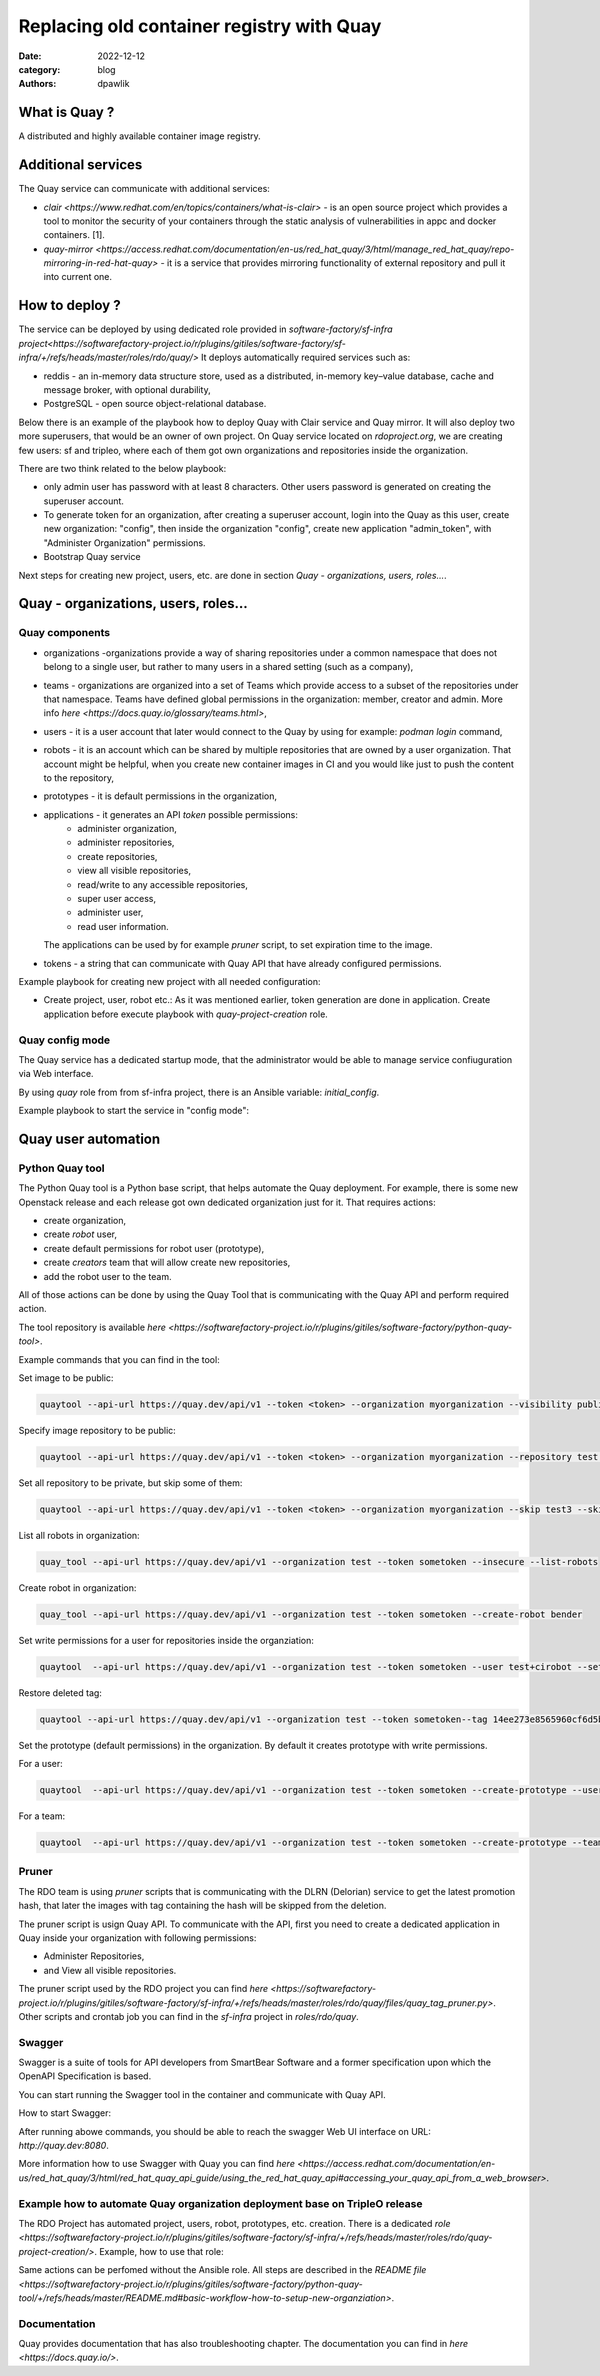 Replacing old container registry with Quay
##########################################

:date: 2022-12-12
:category: blog
:authors: dpawlik

What is Quay ?
==============

A distributed and highly available container image registry.

Additional services
===================

The Quay service can communicate with additional services:

- `clair <https://www.redhat.com/en/topics/containers/what-is-clair>` - is an open source project which provides a tool to monitor the
  security of your containers through the static analysis of vulnerabilities
  in appc and docker containers. [1].
- `quay-mirror <https://access.redhat.com/documentation/en-us/red_hat_quay/3/html/manage_red_hat_quay/repo-mirroring-in-red-hat-quay>` - it is a service
  that provides mirroring functionality of external repository and pull
  it into current one.

How to deploy ?
===============

The service can be deployed by using dedicated role provided in `software-factory/sf-infra project<https://softwarefactory-project.io/r/plugins/gitiles/software-factory/sf-infra/+/refs/heads/master/roles/rdo/quay/>`
It deploys automatically required services such as:

- reddis - an in-memory data structure store, used as a distributed,
  in-memory key–value database, cache and message broker, with
  optional durability,
- PostgreSQL - open source object-relational database.

Below there is an example of the playbook how to deploy Quay with
Clair service and Quay mirror. It will also deploy two more superusers,
that would be an owner of own project.
On Quay service located on `rdoproject.org`, we are creating few
users: sf and tripleo, where each of them got own organizations and
repositories inside the organization.

There are two think related to the below playbook:

* only admin user has password with at least 8 characters.
  Other users password is generated on creating the superuser account.
* To generate token for an organization, after creating a superuser
  account, login into the Quay as this user, create new organization: "config",
  then inside the organization "config", create new application "admin_token",
  with "Administer Organization" permissions.

* Bootstrap Quay service
.. raw:: yaml

  - hosts: quay.dev
    vars:
      fqdn: quay.dev
      self_signed_certs: true
      initial_config: false
      quay_validate_cert: false
      # NOTE: password needs to be at least 8 characters
      quay_users:
        admin:
          email: admin@somemail.com
          password: password
          token: ""
        someuser:
          email: someuser@someemail.com
          token: ""
    tasks:
      - name: Setup quay
        include_role:
          name: rdo/quay
          tasks_from: main.yml
    roles:
      - hostname

Next steps for creating new project, users, etc. are done in section `Quay - organizations, users, roles...`.

Quay - organizations, users, roles...
=====================================

Quay components
---------------

- organizations -organizations provide a way of sharing repositories
  under a common namespace that does not belong to a single user,
  but rather to many users in a shared setting (such as a company),
- teams - organizations are organized into a set of Teams which provide
  access to a subset of the repositories under that namespace.
  Teams have defined global permissions in the organization: member, creator
  and admin. More info `here <https://docs.quay.io/glossary/teams.html>`,
- users - it is a user account that later would connect to the Quay
  by using for example: `podman login` command,
- robots - it is an account which can be shared by multiple repositories
  that are owned by a user organization. That account might be helpful,
  when you create new container images in CI and you would like just to push
  the content to the repository,
- prototypes - it is default permissions in the organization,
- applications - it generates an API `token` possible permissions:
    * administer organization,
    * administer repositories,
    * create repositories,
    * view all visible repositories,
    * read/write to any accessible repositories,
    * super user access,
    * administer user,
    * read user information.

  The applications can be used by for example `pruner` script, to
  set expiration time to the image.
- tokens - a string that can communicate with Quay API that have
  already configured permissions.

Example playbook for creating new project with all needed configuration:

* Create project, user, robot etc.:
  As it was mentioned earlier, token generation are done in application.
  Create application before execute playbook with `quay-project-creation` role.
.. raw:: yaml

  - hosts: quay.dev
    vars:
      fqdn: quay.dev
      self_signed_certs: true
      initial_config: false
      quay_validate_cert: false
      quay_users:
        # Token for admin is generated during bootstrap.
        # Later it is located in: /var/data/quay/admin_token
        admin:
          email: admin@somemail.com
          password: password
          token: "GXI7D7Y4RY7C6KQA23P435SJZTO126WZ"
        # Password for someuser is located in: /var/data/quay/someuser_token
        # The token is created in created application.
        someuser:
          email: someuser@someemail.com
          token: "33W59Q10MHLWX79G8LAU722DMP2819ZT"
      quay_organizations:
        # The token variable is necessary just for RDO deployment, where
        # new created application token is used by the pruner script to
        # cleanup old images. More information in: `Pruner` section.
        someuser:
          - name: myorganization1
            token: ""
          - name: myorganization2
            token: ""
    tasks:
      - name: Configure Quay projects
        include_role:
          name: rdo/quay-project-creation
          tasks_from: main.yml

Quay config mode
----------------

The Quay service has a dedicated startup mode, that the administrator would
be able to manage service confiuguration via Web interface.

By using `quay` role from from sf-infra project, there is an Ansible
variable: `initial_config`.

Example playbook to start the service in "config mode":

.. raw:: yaml

  - hosts: quay.dev
    vars:
      fqdn: quay.dev
      self_signed_certs: true
      initial_config: true
      quay_validate_cert: false
      quay_users:
        admin:
          email: admin@somemail.com
          password: password
          token: ""
    tasks:
      - name: Setup quay
        include_role:
          name: rdo/quay
          tasks_from: main.yml
    roles:
      - hostname

Quay user automation
====================

Python Quay tool
----------------

The Python Quay tool is a Python base script, that helps automate
the Quay deployment.
For example, there is some new Openstack release and each release
got own dedicated organization just for it. That requires actions:

- create organization,
- create `robot` user,
- create default permissions for robot user (prototype),
- create `creators` team that will allow create new repositories,
- add the robot user to the team.

All of those actions can be done by using the Quay Tool that is
communicating with the Quay API and perform required action.

The tool repository is available `here <https://softwarefactory-project.io/r/plugins/gitiles/software-factory/python-quay-tool>`.

Example commands that you can find in the tool:


Set image to be public:

.. code:: sh

   quaytool --api-url https://quay.dev/api/v1 --token <token> --organization myorganization --visibility public

Specify image repository to be public:

.. code:: sh

   quaytool --api-url https://quay.dev/api/v1 --token <token> --organization myorganization --repository test --repository test2 --visibility public

Set all repository to be private, but skip some of them:

.. code:: sh

   quaytool --api-url https://quay.dev/api/v1 --token <token> --organization myorganization --skip test3 --skip test4 --visibility public

List all robots in organization:

.. code:: sh

   quay_tool --api-url https://quay.dev/api/v1 --organization test --token sometoken --insecure --list-robots

Create robot in organization:

.. code:: sh

   quay_tool --api-url https://quay.dev/api/v1 --organization test --token sometoken --create-robot bender

Set write permissions for a user for repositories inside the
organziation:

.. code:: sh

   quaytool  --api-url https://quay.dev/api/v1 --organization test --token sometoken --user test+cirobot --set-permissions

Restore deleted tag:

.. code:: sh

   quaytool --api-url https://quay.dev/api/v1 --organization test --token sometoken--tag 14ee273e8565960cf6d5b6e26ae92ade --restore-tag

Set the prototype (default permissions) in the organization. By default
it creates prototype with write permissions.

For a user:

.. code:: sh

   quaytool  --api-url https://quay.dev/api/v1 --organization test --token sometoken --create-prototype --user test+cirobot

For a team:

.. code:: sh

   quaytool  --api-url https://quay.dev/api/v1 --organization test --token sometoken --create-prototype --team creators

Pruner
------

The RDO team is using `pruner` scripts that is communicating with the DLRN (Delorian)
service to get the latest promotion hash, that later the images with tag
containing the hash will be skipped from the deletion.

The pruner script is usign Quay API. To communicate with the API, first you
need to create a dedicated application in Quay inside your organization with
following permissions:

- Administer Repositories,
- and View all visible repositories.

The pruner script used by the RDO project you can find `here <https://softwarefactory-project.io/r/plugins/gitiles/software-factory/sf-infra/+/refs/heads/master/roles/rdo/quay/files/quay_tag_pruner.py>`.
Other scripts and crontab job you can find in the `sf-infra` project
in `roles/rdo/quay`.

Swagger
-------

Swagger is a suite of tools for API developers from SmartBear Software and
a former specification upon which the OpenAPI Specification is based.

You can start running the Swagger tool in the container and communicate
with Quay API.

How to start Swagger:

.. raw:: shell

   # Start swagger container
   podman run -p 8888:8080 -e API_URL=https://quay.dev/api/v1/discovery docker.io/swaggerapi/swagger-ui

   # If you are using local instance with firewall rules, you can tunel
   # the ssh connection and redirect the port
   # OPTIONAL
   ssh -L 18888:localhost:8888 centos@quay.dev

After running abowe commands, you should be able to reach the swagger
Web UI interface on URL: `http://quay.dev:8080`.

More information how to use Swagger with Quay you can find `here <https://access.redhat.com/documentation/en-us/red_hat_quay/3/html/red_hat_quay_api_guide/using_the_red_hat_quay_api#accessing_your_quay_api_from_a_web_browser>`.

Example how to automate Quay organization deployment base on TripleO release
----------------------------------------------------------------------------

The RDO Project has automated project, users, robot, prototypes, etc. creation.
There is a dedicated `role <https://softwarefactory-project.io/r/plugins/gitiles/software-factory/sf-infra/+/refs/heads/master/roles/rdo/quay-project-creation/>`.
Example, how to use that role:

.. raw:: yaml

  - hosts: quay.dev
    vars:
      quay_api_url: https://quay.dev/api/v1
      quay_users:
        admin:
          email: admin@somemail.com
          password: password
          token: "GXI7D7Y4RY7C6KQA23P435SJZTO126WZ"
        tripleo:
          email: someuser@someemail.com
          token: "33W59Q10MHLWX79G8LAU722DMP2819ZT"
      quay_organizations:
        tripleo:
          - name: tripleomastercentos9
            token: "some token generated in tripleomastercentos9 organization application"
            prune_days: 7
          - name: tripleotraincentos8
            token: "some token generated in tripleotraincentos8 organization application"
    tasks:
      - name: Configure Quay Organization
        include_role:
          name: rdo/quay-project-creation
          tasks_from: main.yml

Same actions can be perfomed without the Ansible role.
All steps are described in the `README file <https://softwarefactory-project.io/r/plugins/gitiles/software-factory/python-quay-tool/+/refs/heads/master/README.md#basic-workflow-how-to-setup-new-organziation>`.

Documentation
-------------

Quay provides documentation that has also troubleshooting chapter.
The documentation you can find in `here <https://docs.quay.io/>`.
